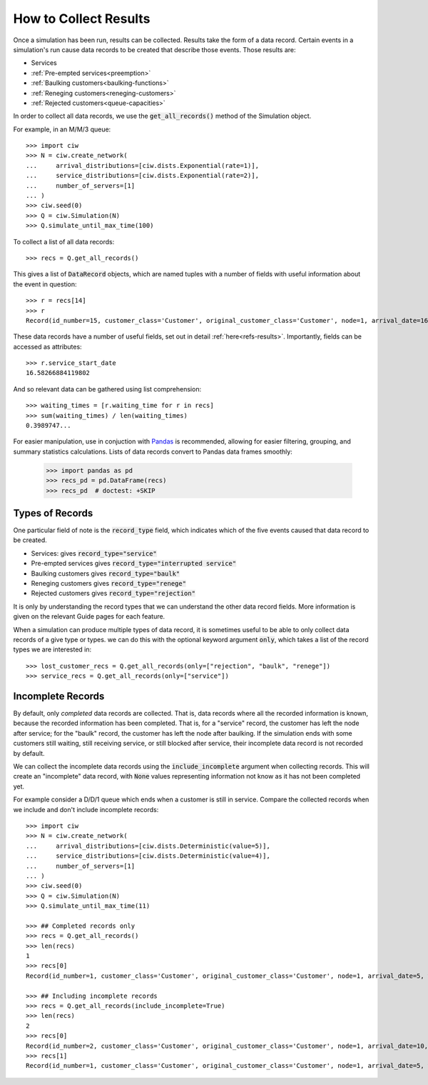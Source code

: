 .. _collect-results:

======================
How to Collect Results
======================

Once a simulation has been run, results can be collected. Results take the form of a data record. Certain events in a simulation's run cause data records to be created that describe those events. Those results are:

+ Services
+ :ref:`Pre-empted services<preemption>`
+ :ref:`Baulking customers<baulking-functions>`
+ :ref:`Reneging customers<reneging-customers>`
+ :ref:`Rejected customers<queue-capacities>`

In order to collect all data records, we use the :code:`get_all_records()` method of the Simulation object.

For example, in an M/M/3 queue::

    >>> import ciw
    >>> N = ciw.create_network(
    ...     arrival_distributions=[ciw.dists.Exponential(rate=1)],
    ...     service_distributions=[ciw.dists.Exponential(rate=2)],
    ...     number_of_servers=[1]
    ... )
    >>> ciw.seed(0)
    >>> Q = ciw.Simulation(N)
    >>> Q.simulate_until_max_time(100)

To collect a list of all data records::

    >>> recs = Q.get_all_records()

This gives a list of :code:`DataRecord` objects, which are named tuples with a number of fields with useful information about the event in question::

    >>> r = recs[14]
    >>> r
    Record(id_number=15, customer_class='Customer', original_customer_class='Customer', node=1, arrival_date=16.58266..., waiting_time=0.0, service_start_date=16.58266..., service_time=1.69969..., service_end_date=18.28236..., time_blocked=0.0, exit_date=18.28236..., destination=-1, queue_size_at_arrival=0, queue_size_at_departure=1, server_id=1, record_type='service')

These data records have a number of useful fields, set out in detail :ref:`here<refs-results>`. Importantly, fields can be accessed as attributes::

    >>> r.service_start_date
    16.58266884119802

And so relevant data can be gathered using list comprehension::

    >>> waiting_times = [r.waiting_time for r in recs]
    >>> sum(waiting_times) / len(waiting_times)
    0.3989747...

For easier manipulation, use in conjuction with `Pandas <https://pandas.pydata.org/>`_ is recommended, allowing for easier filtering, grouping, and summary statistics calculations. Lists of data records convert to Pandas data frames smoothly:

    >>> import pandas as pd
    >>> recs_pd = pd.DataFrame(recs)
    >>> recs_pd  # doctest: +SKIP

.. image:: ../../_static/recs_pandas.png
   :scale: 30 %
   :alt: A Pandas data frame of Ciw data records.
   :align: center



Types of Records
~~~~~~~~~~~~~~~~

One particular field of note is the :code:`record_type` field, which indicates which of the five events caused that data record to be created.

+ Services: gives :code:`record_type="service"`
+ Pre-empted services gives :code:`record_type="interrupted service"`
+ Baulking customers gives :code:`record_type="baulk"`
+ Reneging customers gives :code:`record_type="renege"`
+ Rejected customers gives :code:`record_type="rejection"`

It is only by understanding the record types that we can understand the other data record fields. More information is given on the relevant Guide pages for each feature.

When a simulation can produce multiple types of data record, it is sometimes useful to be able to only collect data records of a give type or types. we can do this with the optional keyword argument :code:`only`, which takes a list of the record types we are interested in::

    >>> lost_customer_recs = Q.get_all_records(only=["rejection", "baulk", "renege"])
    >>> service_recs = Q.get_all_records(only=["service"])


Incomplete Records
~~~~~~~~~~~~~~~~~~

By default, only *completed* data records are collected. That is, data records where all the recorded information is known, because the recorded information has been completed. That is, for a "service" record, the customer has left the node after service; for the "baulk" record, the customer has left the node after baulking. If the simulation ends with some customers still waiting, still receiving service, or still blocked after service, their incomplete data record is not recorded by default. 

We can collect the incomplete data records using the :code:`include_incomplete` argument when collecting records. This will create an "incomplete" data record, with :code:`None` values representing information not know as it has not been completed yet.

For example consider a D/D/1 queue which ends when a customer is still in service. Compare the collected records when we include and don't include incomplete records::

    >>> import ciw
    >>> N = ciw.create_network(
    ...     arrival_distributions=[ciw.dists.Deterministic(value=5)],
    ...     service_distributions=[ciw.dists.Deterministic(value=4)],
    ...     number_of_servers=[1]
    ... )
    >>> ciw.seed(0)
    >>> Q = ciw.Simulation(N)
    >>> Q.simulate_until_max_time(11)

    >>> ## Completed records only
    >>> recs = Q.get_all_records()
    >>> len(recs)
    1
    >>> recs[0]
    Record(id_number=1, customer_class='Customer', original_customer_class='Customer', node=1, arrival_date=5, waiting_time=0, service_start_date=5, service_time=4, service_end_date=9, time_blocked=0, exit_date=9, destination=-1, queue_size_at_arrival=0, queue_size_at_departure=0, server_id=1, record_type='service')

    >>> ## Including incomplete records
    >>> recs = Q.get_all_records(include_incomplete=True)
    >>> len(recs)
    2
    >>> recs[0]
    Record(id_number=2, customer_class='Customer', original_customer_class='Customer', node=1, arrival_date=10, waiting_time=0, service_start_date=10, service_time=None, service_end_date=None, time_blocked=None, exit_date=None, destination=None, queue_size_at_arrival=0, queue_size_at_departure=None, server_id=False, record_type='incomplete')
    >>> recs[1]
    Record(id_number=1, customer_class='Customer', original_customer_class='Customer', node=1, arrival_date=5, waiting_time=0, service_start_date=5, service_time=4, service_end_date=9, time_blocked=0, exit_date=9, destination=-1, queue_size_at_arrival=0, queue_size_at_departure=0, server_id=1, record_type='service')
